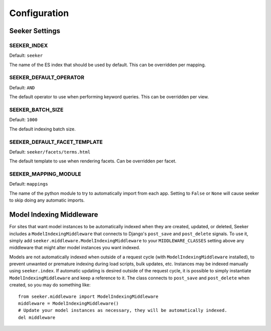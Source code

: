 Configuration
=============

Seeker Settings
---------------

SEEKER_INDEX
~~~~~~~~~~~~

Default: ``seeker``

The name of the ES index that should be used by default. This can be overridden per mapping.


SEEKER_DEFAULT_OPERATOR
~~~~~~~~~~~~~~~~~~~~~~~

Default: ``AND``

The default operator to use when performing keyword queries. This can be overridden per view.


SEEKER_BATCH_SIZE
~~~~~~~~~~~~~~~~~

Default: ``1000``

The default indexing batch size.


SEEKER_DEFAULT_FACET_TEMPLATE
~~~~~~~~~~~~~~~~~~~~~~~~~~~~~

Default: ``seeker/facets/terms.html``

The default template to use when rendering facets. Can be overridden per facet.


SEEKER_MAPPING_MODULE
~~~~~~~~~~~~~~~~~~~~~

Default: ``mappings``

The name of the python module to try to automatically import from each app. Setting to ``False`` or ``None`` will cause
seeker to skip doing any automatic imports.


Model Indexing Middleware
-------------------------

For sites that want model instances to be automatically indexed when they are created, updated, or deleted, Seeker includes
a ``ModelIndexingMiddleware`` that connects to Django's ``post_save`` and ``post_delete`` signals. To use it, simply add
``seeker.middleware.ModelIndexingMiddleware`` to your ``MIDDLEWARE_CLASSES`` setting above any middleware that might alter
model instances you want indexed.

Models are not automatically indexed when outside of a request cycle (with ``ModelIndexingMiddleware`` installed), to prevent
unwanted or premature indexing during load scripts, bulk updates, etc. Instances may be indexed manually using ``seeker.index``.
If automatic updating is desired outside of the request cycle, it is possible to simply instantiate ``ModelIndexingMiddleware``
and keep a reference to it. The class connects to ``post_save`` and ``post_delete`` when created, so you may do something like::

    from seeker.middleware import ModelIndexingMiddleware
    middleware = ModelIndexingMiddleware()
    # Update your model instances as necessary, they will be automatically indexed.
    del middleware
